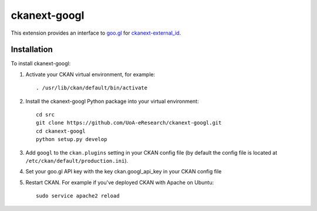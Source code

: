 =============
ckanext-googl
=============

.. Put a description of your extension here:
   What does it do? What features does it have?
   Consider including some screenshots or embedding a video!

This extension provides an interface to `goo.gl
<https://goo.gl/>`_ for `ckanext-external_id
<https://github.com/UoA-eResearch/ckanext-external_id>`_.


------------
Installation
------------

.. Add any additional install steps to the list below.
   For example installing any non-Python dependencies or adding any required
   config settings.

To install ckanext-googl:

1. Activate your CKAN virtual environment, for example::

     . /usr/lib/ckan/default/bin/activate

2. Install the ckanext-googl Python package into your virtual environment::

     cd src
     git clone https://github.com/UoA-eResearch/ckanext-googl.git
     cd ckanext-googl
     python setup.py develop
     
3. Add ``googl`` to the ``ckan.plugins`` setting in your CKAN
   config file (by default the config file is located at
   ``/etc/ckan/default/production.ini``).

4. Set your goo.gl API key with the key ckan.googl_api_key in your CKAN config
   file

5. Restart CKAN. For example if you've deployed CKAN with Apache on Ubuntu::

     sudo service apache2 reload

